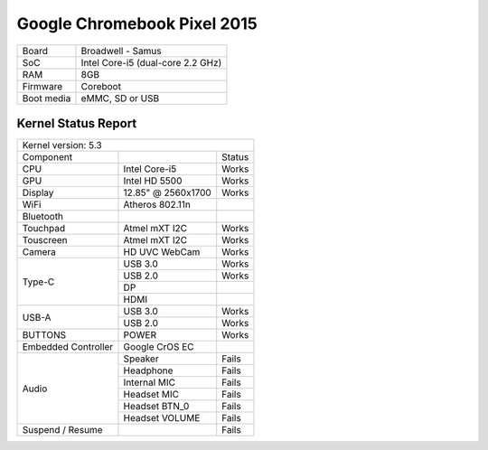 ============================
Google Chromebook Pixel 2015
============================

+------------+-----------------------------------+
| Board      | Broadwell - Samus                 |
+------------+-----------------------------------+
| SoC        | Intel Core-i5 (dual-core 2.2 GHz) |
+------------+-----------------------------------+
| RAM        | 8GB                               |
+------------+-----------------------------------+
| Firmware   | Coreboot                          |
+------------+-----------------------------------+
| Boot media | eMMC, SD or USB                   |
+------------+-----------------------------------+

Kernel Status Report
====================

+-----------------------------------------------------------+
| Kernel version: 5.3                                       | 
+---------------------+--------------------+----------------+
| Component           |                    | Status         |
+---------------------+--------------------+----------------+
| CPU                 | Intel Core-i5      | Works          |
+---------------------+--------------------+----------------+
| GPU                 | Intel HD 5500      | Works          |
+---------------------+--------------------+----------------+
| Display             | 12.85" @ 2560x1700 | Works          |
+---------------------+--------------------+----------------+
| WiFi                | Atheros 802.11n    |                |
+---------------------+--------------------+----------------+
| Bluetooth           |                    |                |
+---------------------+--------------------+----------------+
| Touchpad            | Atmel mXT I2C      | Works          |
+---------------------+--------------------+----------------+
| Touscreen           | Atmel mXT I2C      | Works          |
+---------------------+--------------------+----------------+
| Camera              | HD UVC WebCam      | Works          |
+---------------------+--------------------+----------------+
|                     | USB 3.0            | Works          |
|                     +--------------------+----------------+
|                     | USB 2.0            | Works          |
| Type-C              +--------------------+----------------+
|                     | DP                 |                |
|                     +--------------------+----------------+
|                     | HDMI               |                |
+---------------------+--------------------+----------------+
|                     | USB 3.0            | Works          |
| USB-A               +--------------------+----------------+
|                     | USB 2.0            | Works          |
+---------------------+--------------------+----------------+
| BUTTONS             | POWER              | Works          |
+---------------------+--------------------+----------------+
| Embedded Controller | Google CrOS EC     |                |
+---------------------+--------------------+----------------+
|                     | Speaker            | Fails          |
|                     +--------------------+----------------+
|                     | Headphone          | Fails          |
|                     +--------------------+----------------+
|                     | Internal MIC       | Fails          |
| Audio               +--------------------+----------------+
|                     | Headset MIC        | Fails          |
|                     +--------------------+----------------+
|                     | Headset BTN_0      | Fails          |
|                     +--------------------+----------------+
|                     | Headset VOLUME     | Fails          |
+---------------------+--------------------+----------------+
| Suspend / Resume    |                    | Fails          |
+---------------------+--------------------+----------------+

